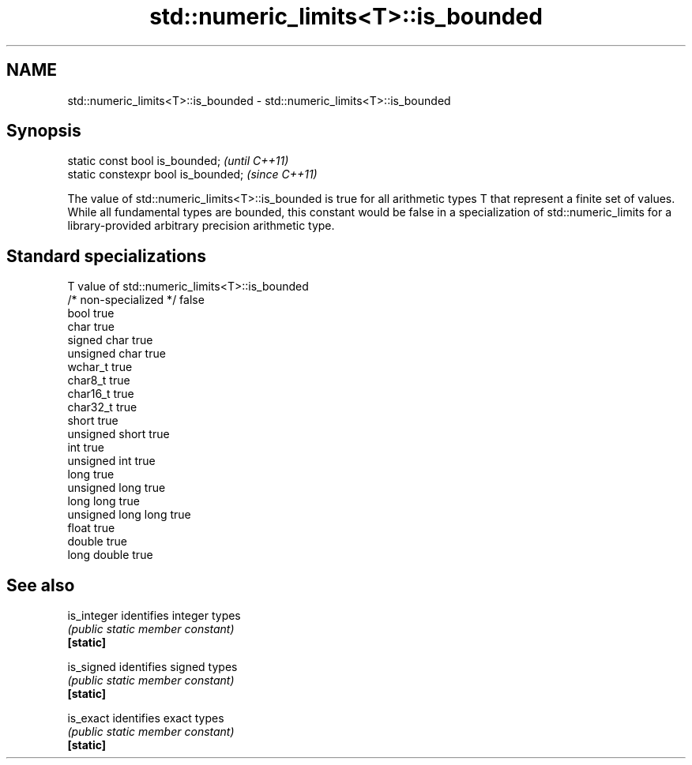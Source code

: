 .TH std::numeric_limits<T>::is_bounded 3 "2020.03.24" "http://cppreference.com" "C++ Standard Libary"
.SH NAME
std::numeric_limits<T>::is_bounded \- std::numeric_limits<T>::is_bounded

.SH Synopsis

  static const bool is_bounded;      \fI(until C++11)\fP
  static constexpr bool is_bounded;  \fI(since C++11)\fP

  The value of std::numeric_limits<T>::is_bounded is true for all arithmetic types T that represent a finite set of values. While all fundamental types are bounded, this constant would be false in a specialization of std::numeric_limits for a library-provided arbitrary precision arithmetic type.

.SH Standard specializations


  T                     value of std::numeric_limits<T>::is_bounded
  /* non-specialized */ false
  bool                  true
  char                  true
  signed char           true
  unsigned char         true
  wchar_t               true
  char8_t               true
  char16_t              true
  char32_t              true
  short                 true
  unsigned short        true
  int                   true
  unsigned int          true
  long                  true
  unsigned long         true
  long long             true
  unsigned long long    true
  float                 true
  double                true
  long double           true


.SH See also



  is_integer identifies integer types
             \fI(public static member constant)\fP
  \fB[static]\fP

  is_signed  identifies signed types
             \fI(public static member constant)\fP
  \fB[static]\fP

  is_exact   identifies exact types
             \fI(public static member constant)\fP
  \fB[static]\fP




